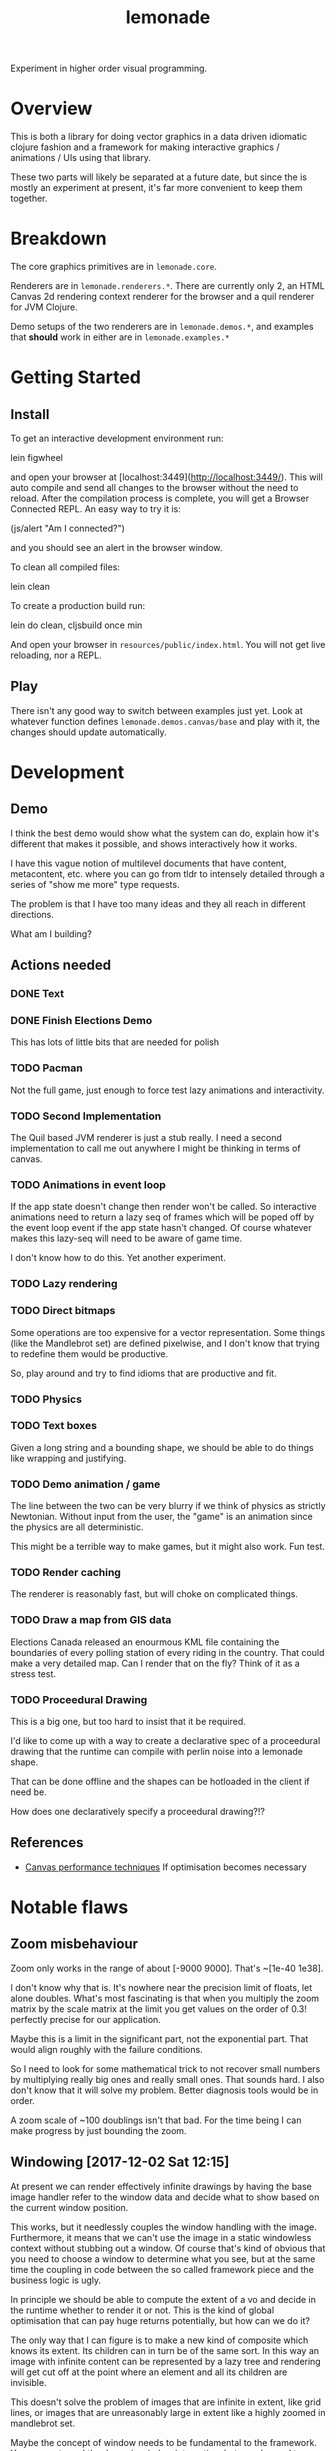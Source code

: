 #+TITLE: lemonade

Experiment in higher order visual programming.

* Overview
	This is both a library for doing vector graphics in a data driven idiomatic
	clojure fashion and a framework for making interactive graphics / animations /
	UIs using that library.

	These two parts will likely be separated at a future date, but since the is
	mostly an experiment at present, it's far more convenient to keep them
	together.

* Breakdown
	The core graphics primitives are in =lemonade.core=.

	Renderers are in =lemonade.renderers.*=. There are currently only 2, an HTML
	Canvas 2d rendering context renderer for the browser and a quil renderer for
	JVM Clojure.

	Demo setups of the two renderers are in =lemonade.demos.*=, and examples that
	*should* work in either are in =lemonade.examples.*=

* Getting Started
** Install
	 To get an interactive development environment run:

	 lein figwheel

	 and open your browser at [localhost:3449](http://localhost:3449/).  This will
	 auto compile and send all changes to the browser without the need to
	 reload. After the compilation process is complete, you will get a Browser
	 Connected REPL. An easy way to try it is:

	 (js/alert "Am I connected?")

	 and you should see an alert in the browser window.

	 To clean all compiled files:

	 lein clean

	 To create a production build run:

	 lein do clean, cljsbuild once min

	 And open your browser in =resources/public/index.html=. You will not get live
	 reloading, nor a REPL.

** Play
	 There isn't any good way to switch between examples just yet. Look at
	 whatever function defines =lemonade.demos.canvas/base= and play with it, the
	 changes should update automatically.

* Development
** Demo
	 I think the best demo would show what the system can do, explain how it's
	 different that makes it possible, and shows interactively how it works.

	 I have this vague notion of multilevel documents that have content,
	 metacontent, etc. where you can go from tldr to intensely detailed through a
	 series of "show me more" type requests.

	 The problem is that I have too many ideas and they all reach in different
	 directions.

	 What am I building?
** Actions needed
*** DONE Text
		 CLOSED: [2017-11-28 Tue 11:58]
*** DONE Finish Elections Demo
		 CLOSED: [2017-11-28 Tue 11:57]
		This has lots of little bits that are needed for polish
*** TODO Pacman
		Not the full game, just enough to force test lazy animations and
		interactivity.
*** TODO Second Implementation
		The Quil based JVM renderer is just a stub really. I need a second
		implementation to call me out anywhere I might be thinking in terms of
		canvas.
*** TODO Animations in event loop
		If the app state doesn't change then render won't be called. So interactive
		animations need to return a lazy seq of frames which will be poped off by
		the event loop event if the app state hasn't changed. Of course whatever
		makes this lazy-seq will need to be aware of game time.

		I don't know how to do this. Yet another experiment.
*** TODO Lazy rendering
*** TODO Direct bitmaps
		Some operations are too expensive for a vector representation. Some things
		(like the Mandlebrot set) are defined pixelwise, and I don't know that
		trying to redefine them would be productive.

		So, play around and try to find idioms that are productive and fit.

*** TODO Physics
*** TODO Text boxes
		Given a long string and a bounding shape, we should be able to do things
		like wrapping and justifying.
*** TODO Demo animation / game
		The line between the two can be very blurry if we think of physics as
		strictly Newtonian. Without input from the user, the "game" is an animation
		since the physics are all deterministic.

		This might be a terrible way to make games, but it might also work. Fun test.

*** TODO Render caching
		The renderer is reasonably fast, but will choke on complicated things.
*** TODO Draw a map from GIS data
		Elections Canada released an enourmous KML file containing the boundaries of
		every polling station of every riding in the country. That could make a very
		detailed map. Can I render that on the fly? Think of it as a stress test.
*** TODO Proceedural Drawing
		This is a big one, but too hard to insist that it be required.

		I'd like to come up with a way to create a declarative spec of a proceedural
		drawing that the runtime can compile with perlin noise into a lemonade
		shape.

		That can be done offline and the shapes can be hotloaded in the client if
		need be.

		How does one declaratively specify a proceedural drawing?!?

** References
	 - [[https://www.html5rocks.com/en/tutorials/canvas/performance/][Canvas performance techniques]]
		 If optimisation becomes necessary

* Notable flaws
** Zoom misbehaviour
	 Zoom only works in the range of about [-9000 9000]. That's ~[1e-40 1e38].

	 I don't know why that is. It's nowhere near the precision limit of floats,
	 let alone doubles. What's most fascinating is that when you multiply the zoom
	 matrix by the scale matrix at the limit you get values on the order of 0.3!
	 perfectly precise for our application.

	 Maybe this is a limit in the significant part, not the exponential part. That
	 would align roughly with the failure conditions.

	 So I need to look for some mathematical trick to not recover small numbers by
	 multiplying really big ones and really small ones. That sounds hard. I also
	 don't know that it will solve my problem. Better diagnosis tools would be in
	 order.

	 A zoom scale of ~100 doublings isn't that bad. For the time being I can make
	 progress by just bounding the zoom.
** Windowing [2017-12-02 Sat 12:15]
	 At present we can render effectively infinite drawings by having the base
	 image handler refer to the window data and decide what to show based on the
	 current window position.

	 This works, but it needlessly couples the window handling with the
	 image. Furthermore, it means that we can't use the image in a static
	 windowless context without stubbing out a window. Of course that's kind of
	 obvious that you need to choose a window to determine what you see, but at
	 the same time the coupling in code between the so called framework piece and
	 the business logic is ugly.

	 In principle we should be able to compute the extent of a vo and decide in
	 the runtime whether to render it or not. This is the kind of global
	 optimisation that can pay huge returns potentially, but how can we do it?

	 The only way that I can figure is to make a new kind of composite which knows
	 its extent. Its children can in turn be of the same sort. In this way an
	 image with infinite content can be represented by a lazy tree and rendering
	 will get cut off at the point where an element and all its children are
	 invisible.

	 This doesn't solve the problem of images that are infinite in extent, like
	 grid lines, or images that are unreasonably large in extent like a highly
	 zoomed in mandlebrot set.

	 Maybe the concept of window needs to be fundamental to the framework. You may
	 not need the dynamic window interaction, but you do need to specify the
	 mapping from real space into coordinate space. Everything depends on that, so
	 that dependency should be explicit.

	 Things are getting less and less declarative as we go. This is going to make
	 my life more difficult. Especially in regards to automatic code
	 simplification.
* License

	Copyright © 2017 Thomas Getgood

	Distributed under the Eclipse Public License either version 1.0 or (at your
	option) any later version.
